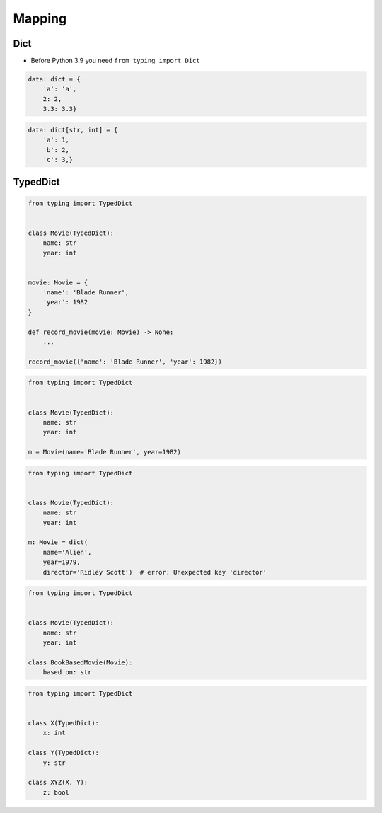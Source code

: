 *******
Mapping
*******


Dict
====
* Before Python 3.9 you need ``from typing import Dict``

.. versionadded:: Python 3.9
    :pep:`585` -- Type Hinting Generics In Standard Collections

.. code-block:: python

    data: dict = {
        'a': 'a',
        2: 2,
        3.3: 3.3}

.. code-block:: python

    data: dict[str, int] = {
        'a': 1,
        'b': 2,
        'c': 3,}


TypedDict
=========
.. versionadded:: Python 3.8
    :pep:`589` -- TypedDict: Type Hints for Dictionaries with a Fixed Set of Keys

.. code-block:: python

    from typing import TypedDict


    class Movie(TypedDict):
        name: str
        year: int


    movie: Movie = {
        'name': 'Blade Runner',
        'year': 1982
    }

    def record_movie(movie: Movie) -> None:
        ...

    record_movie({'name': 'Blade Runner', 'year': 1982})

.. code-block:: python
    :caption: The code below should be rejected, since 'title' is not a valid key, and the 'name' key is missing

    from typing import TypedDict


    class Movie(TypedDict):
        name: str
        year: int

    movie2: Movie = {
        'title': 'Blade Runner',
        'year': 1982
    }

.. code-block:: python

    from typing import TypedDict


    class Movie(TypedDict):
        name: str
        year: int

    m = Movie(name='Blade Runner', year=1982)

.. code-block:: python

    from typing import TypedDict


    class Movie(TypedDict):
        name: str
        year: int

    m: Movie = dict(
        name='Alien',
        year=1979,
        director='Ridley Scott')  # error: Unexpected key 'director'


.. code-block:: python

    from typing import TypedDict


    class Movie(TypedDict):
        name: str
        year: int

    class BookBasedMovie(Movie):
        based_on: str

.. code-block:: python

    from typing import TypedDict


    class X(TypedDict):
        x: int

    class Y(TypedDict):
        y: str

    class XYZ(X, Y):
        z: bool
